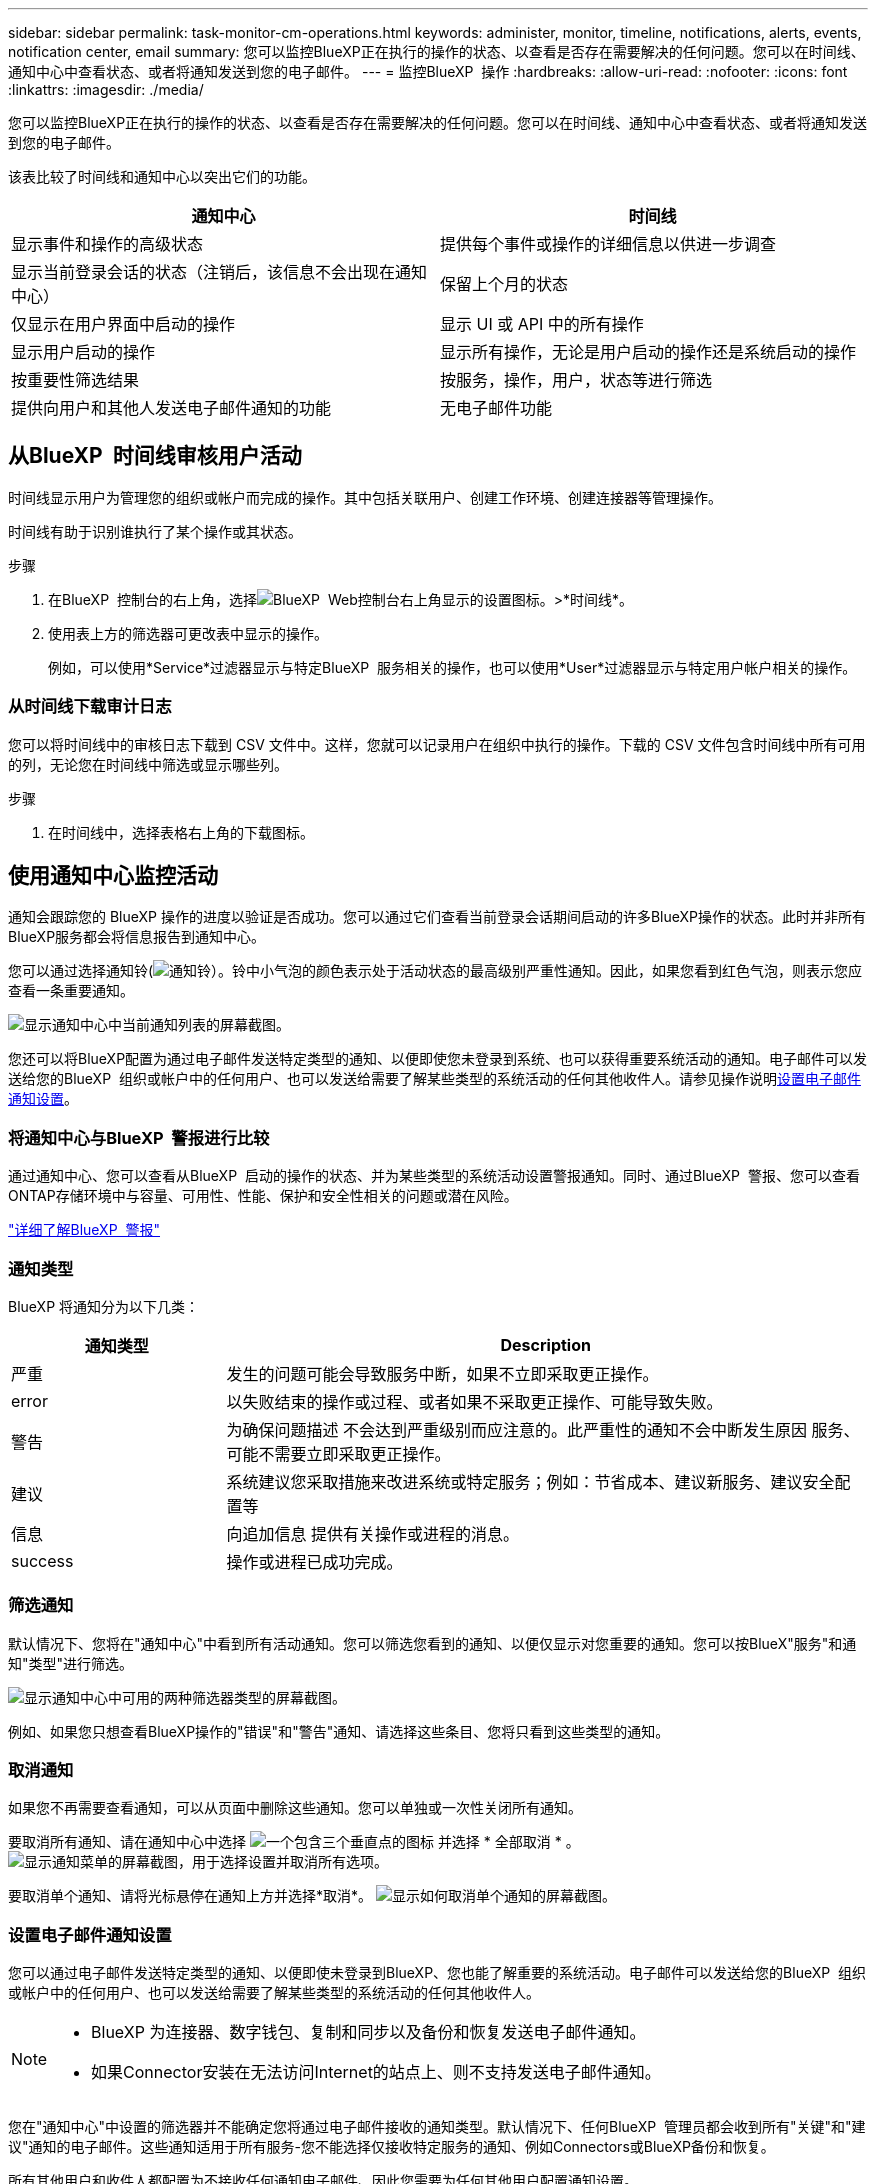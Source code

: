 ---
sidebar: sidebar 
permalink: task-monitor-cm-operations.html 
keywords: administer, monitor, timeline, notifications, alerts, events, notification center, email 
summary: 您可以监控BlueXP正在执行的操作的状态、以查看是否存在需要解决的任何问题。您可以在时间线、通知中心中查看状态、或者将通知发送到您的电子邮件。 
---
= 监控BlueXP  操作
:hardbreaks:
:allow-uri-read: 
:nofooter: 
:icons: font
:linkattrs: 
:imagesdir: ./media/


[role="lead"]
您可以监控BlueXP正在执行的操作的状态、以查看是否存在需要解决的任何问题。您可以在时间线、通知中心中查看状态、或者将通知发送到您的电子邮件。

该表比较了时间线和通知中心以突出它们的功能。

[cols="47,47"]
|===
| 通知中心 | 时间线 


| 显示事件和操作的高级状态 | 提供每个事件或操作的详细信息以供进一步调查 


| 显示当前登录会话的状态（注销后，该信息不会出现在通知中心） | 保留上个月的状态 


| 仅显示在用户界面中启动的操作 | 显示 UI 或 API 中的所有操作 


| 显示用户启动的操作 | 显示所有操作，无论是用户启动的操作还是系统启动的操作 


| 按重要性筛选结果 | 按服务，操作，用户，状态等进行筛选 


| 提供向用户和其他人发送电子邮件通知的功能 | 无电子邮件功能 
|===


== 从BlueXP  时间线审核用户活动

时间线显示用户为管理您的组织或帐户而完成的操作。其中包括关联用户、创建工作环境、创建连接器等管理操作。

时间线有助于识别谁执行了某个操作或其状态。

.步骤
. 在BlueXP  控制台的右上角，选择image:icon-settings-option.png["BlueXP  Web控制台右上角显示的设置图标。"]>*时间线*。
. 使用表上方的筛选器可更改表中显示的操作。
+
例如，可以使用*Service*过滤器显示与特定BlueXP  服务相关的操作，也可以使用*User*过滤器显示与特定用户帐户相关的操作。





=== 从时间线下载审计日志

您可以将时间线中的审核日志下载到 CSV 文件中。这样，您就可以记录用户在组织中执行的操作。下载的 CSV 文件包含时间线中所有可用的列，无论您在时间线中筛选或显示哪些列。

.步骤
. 在时间线中，选择表格右上角的下载图标。




== 使用通知中心监控活动

通知会跟踪您的 BlueXP 操作的进度以验证是否成功。您可以通过它们查看当前登录会话期间启动的许多BlueXP操作的状态。此时并非所有BlueXP服务都会将信息报告到通知中心。

您可以通过选择通知铃(image:icon_bell.png["通知铃"]）。铃中小气泡的颜色表示处于活动状态的最高级别严重性通知。因此，如果您看到红色气泡，则表示您应查看一条重要通知。

image:screenshot_notification_full.png["显示通知中心中当前通知列表的屏幕截图。"]

您还可以将BlueXP配置为通过电子邮件发送特定类型的通知、以便即使您未登录到系统、也可以获得重要系统活动的通知。电子邮件可以发送给您的BlueXP  组织或帐户中的任何用户、也可以发送给需要了解某些类型的系统活动的任何其他收件人。请参见操作说明<<设置电子邮件通知设置,设置电子邮件通知设置>>。



=== 将通知中心与BlueXP  警报进行比较

通过通知中心、您可以查看从BlueXP  启动的操作的状态、并为某些类型的系统活动设置警报通知。同时、通过BlueXP  警报、您可以查看ONTAP存储环境中与容量、可用性、性能、保护和安全性相关的问题或潜在风险。

https://docs.netapp.com/us-en/bluexp-alerts/index.html["详细了解BlueXP  警报"^]



=== 通知类型

BlueXP 将通知分为以下几类：

[cols="20,60"]
|===
| 通知类型 | Description 


| 严重 | 发生的问题可能会导致服务中断，如果不立即采取更正操作。 


| error | 以失败结束的操作或过程、或者如果不采取更正操作、可能导致失败。 


| 警告 | 为确保问题描述 不会达到严重级别而应注意的。此严重性的通知不会中断发生原因 服务、可能不需要立即采取更正操作。 


| 建议 | 系统建议您采取措施来改进系统或特定服务；例如：节省成本、建议新服务、建议安全配置等 


| 信息 | 向追加信息 提供有关操作或进程的消息。 


| success | 操作或进程已成功完成。 
|===


=== 筛选通知

默认情况下、您将在"通知中心"中看到所有活动通知。您可以筛选您看到的通知、以便仅显示对您重要的通知。您可以按BlueX"服务"和通知"类型"进行筛选。

image:screenshot_notification_filters.png["显示通知中心中可用的两种筛选器类型的屏幕截图。"]

例如、如果您只想查看BlueXP操作的"错误"和"警告"通知、请选择这些条目、您将只看到这些类型的通知。



=== 取消通知

如果您不再需要查看通知，可以从页面中删除这些通知。您可以单独或一次性关闭所有通知。

要取消所有通知、请在通知中心中选择 image:button_3_vert_dots.png["一个包含三个垂直点的图标"] 并选择 * 全部取消 * 。
image:screenshot_notification_menu.png["显示通知菜单的屏幕截图，用于选择设置并取消所有选项。"]

要取消单个通知、请将光标悬停在通知上方并选择*取消*。
image:screenshot_notification_dismiss1.png["显示如何取消单个通知的屏幕截图。"]



=== 设置电子邮件通知设置

您可以通过电子邮件发送特定类型的通知、以便即使未登录到BlueXP、您也能了解重要的系统活动。电子邮件可以发送给您的BlueXP  组织或帐户中的任何用户、也可以发送给需要了解某些类型的系统活动的任何其他收件人。

[NOTE]
====
* BlueXP 为连接器、数字钱包、复制和同步以及备份和恢复发送电子邮件通知。
* 如果Connector安装在无法访问Internet的站点上、则不支持发送电子邮件通知。


====
您在"通知中心"中设置的筛选器并不能确定您将通过电子邮件接收的通知类型。默认情况下、任何BlueXP  管理员都会收到所有"关键"和"建议"通知的电子邮件。这些通知适用于所有服务-您不能选择仅接收特定服务的通知、例如Connectors或BlueXP备份和恢复。

所有其他用户和收件人都配置为不接收任何通知电子邮件、因此您需要为任何其他用户配置通知设置。

您必须具有组织管理员角色才能自定义通知设置。

.步骤
. 从BlueXP菜单栏中、选择*设置>警报和通知设置*。
+
image:screenshot-settings-notifications.png["显示如何显示警报和通知设置页面的屏幕截图。"]

. 从_USERS_选项卡或_Additional recipients_选项卡中选择一个或多个用户、然后选择要发送的通知类型：
+
** 要对单个用户进行更改、请选择该用户的Notifications列中的菜单、检查要发送的通知类型、然后选择*应用*。
** 要对多个用户进行更改、请选中每个用户对应的框、选择*管理电子邮件通知*、检查要发送的通知类型、然后选择*应用*。


+
image:screenshot-change-notifications.png["显示如何更改多个用户的通知的屏幕截图。"]





=== 添加其他电子邮件收件人

_用户_选项卡中显示的用户是从您的组织或帐户中的用户自动填充的。您可以在_Additional recipients _选项卡中为无权访问BlueXP但需要获得特定类型警报和通知通知的其他人员或组添加电子邮件地址。

.步骤
. 从警报和通知设置页面中、选择*添加新收件人*。
+
image:screenshot-add-email-recipient.png["显示如何为警报和通知添加新电子邮件收件人的屏幕截图。"]

. 输入姓名、电子邮件地址、然后选择收件人将收到的通知类型、然后选择*添加新收件人*。

